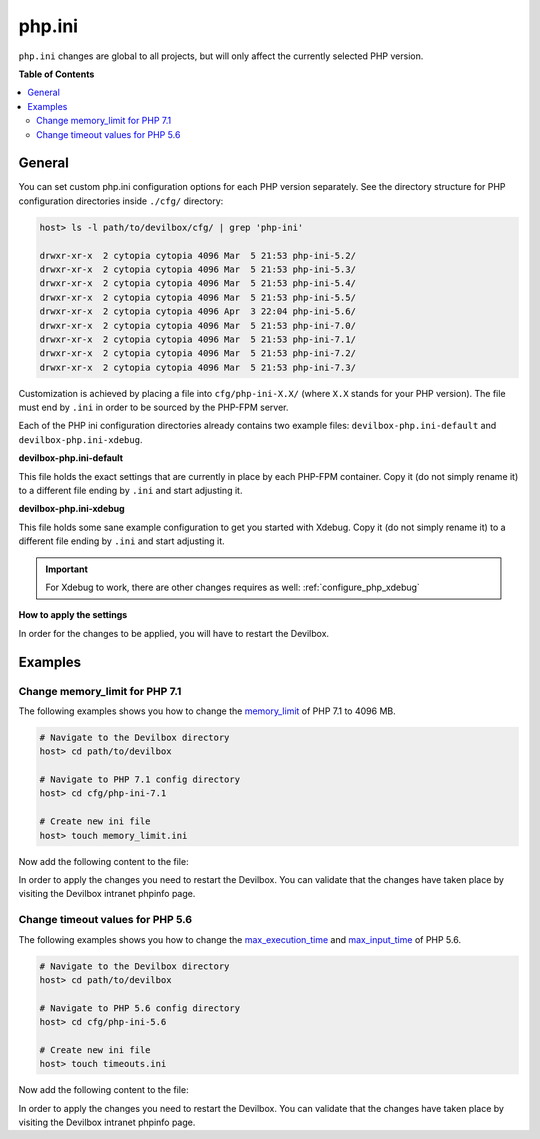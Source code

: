 .. _php_ini:

*******
php.ini
*******


``php.ini`` changes are global to all projects, but will only affect the currently selected
PHP version.


**Table of Contents**

.. contents:: :local:


General
=======

You can set custom php.ini configuration options for each PHP version separately.
See the directory structure for PHP configuration directories inside ``./cfg/`` directory:

.. code-block:: bash

   host> ls -l path/to/devilbox/cfg/ | grep 'php-ini'

   drwxr-xr-x  2 cytopia cytopia 4096 Mar  5 21:53 php-ini-5.2/
   drwxr-xr-x  2 cytopia cytopia 4096 Mar  5 21:53 php-ini-5.3/
   drwxr-xr-x  2 cytopia cytopia 4096 Mar  5 21:53 php-ini-5.4/
   drwxr-xr-x  2 cytopia cytopia 4096 Mar  5 21:53 php-ini-5.5/
   drwxr-xr-x  2 cytopia cytopia 4096 Apr  3 22:04 php-ini-5.6/
   drwxr-xr-x  2 cytopia cytopia 4096 Mar  5 21:53 php-ini-7.0/
   drwxr-xr-x  2 cytopia cytopia 4096 Mar  5 21:53 php-ini-7.1/
   drwxr-xr-x  2 cytopia cytopia 4096 Mar  5 21:53 php-ini-7.2/
   drwxr-xr-x  2 cytopia cytopia 4096 Mar  5 21:53 php-ini-7.3/

Customization is achieved by placing a file into ``cfg/php-ini-X.X/`` (where ``X.X`` stands for
your PHP version).  The file must end by ``.ini`` in order to be sourced by the PHP-FPM server.

Each of the PHP ini configuration directories already contains two example files:
``devilbox-php.ini-default`` and ``devilbox-php.ini-xdebug``.

**devilbox-php.ini-default**

This file holds the exact settings that are currently in place by each PHP-FPM container.
Copy it (do not simply rename it) to a different file ending by ``.ini`` and start adjusting it.

**devilbox-php.ini-xdebug**

This file holds some sane example configuration to get you started with Xdebug.
Copy it (do not simply rename it) to a different file ending by ``.ini`` and start adjusting it.

.. important:: For Xdebug to work, there are other changes requires as well: :ref:`configure_php_xdebug`

**How to apply the settings**

In order for the changes to be applied, you will have to restart the Devilbox.


Examples
========

Change memory_limit for PHP 7.1
-------------------------------

The following examples shows you how to change the
`memory_limit <https://secure.php.net/manual/en/ini.core.php#ini.memory-limit>`_ of PHP 7.1 to
4096 MB.

.. code-block:: bash

   # Navigate to the Devilbox directory
   host> cd path/to/devilbox

   # Navigate to PHP 7.1 config directory
   host> cd cfg/php-ini-7.1

   # Create new ini file
   host> touch memory_limit.ini

Now add the following content to the file:

.. code-block:: ini
   :caption: memory_limit.ini

   [PHP]
   memory_limit = 4096M

In order to apply the changes you need to restart the Devilbox.
You can validate that the changes have taken place by visiting the Devilbox intranet phpinfo page.


Change timeout values for PHP 5.6
---------------------------------

The following examples shows you how to change the
`max_execution_time <https://secure.php.net/manual/en/info.configuration.php#ini.max-execution-time>`_
and `max_input_time <https://secure.php.net/manual/en/info.configuration.php#ini.max-input-time>`_
of PHP 5.6.

.. code-block:: bash

   # Navigate to the Devilbox directory
   host> cd path/to/devilbox

   # Navigate to PHP 5.6 config directory
   host> cd cfg/php-ini-5.6

   # Create new ini file
   host> touch timeouts.ini

Now add the following content to the file:

.. code-block:: ini
   :caption: timeouts.ini

   [PHP]
   max_execution_time = 180
   max_input_time     = 180

In order to apply the changes you need to restart the Devilbox.
You can validate that the changes have taken place by visiting the Devilbox intranet phpinfo page.
